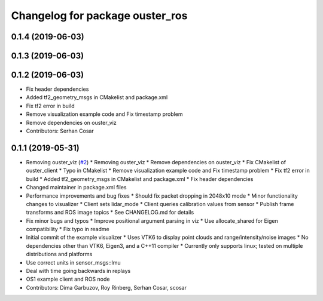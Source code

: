 ^^^^^^^^^^^^^^^^^^^^^^^^^^^^^^^^
Changelog for package ouster_ros
^^^^^^^^^^^^^^^^^^^^^^^^^^^^^^^^

0.1.4 (2019-06-03)
------------------

0.1.3 (2019-06-03)
------------------

0.1.2 (2019-06-03)
------------------
* Fix header dependencies
* Added tf2_geometry_msgs in CMakelist and package.xml
* Fix tf2 error in build
* Remove visualization example code and Fix timestamp problem
* Remove dependencies on ouster_viz
* Contributors: Serhan Cosar

0.1.1 (2019-05-31)
------------------
* Removing ouster_viz (`#2 <https://github.com/LCAS/ouster_example/issues/2>`_)
  * Removing ouster_viz
  * Remove dependencies on ouster_viz
  * Fix CMakelist of ouster_client
  * Typo in CMakelist
  * Remove visualization example code and Fix timestamp problem
  * Fix tf2 error in build
  * Added tf2_geometry_msgs in CMakelist and package.xml
  * Fix header dependencies
* Changed maintainer in package.xml files
* Performance improvements and bug fixes
  * Should fix packet dropping in 2048x10 mode
  * Minor functionality changes to visualizer
  * Client sets lidar_mode
  * Client queries calibration values from sensor
  * Publish frame transforms and ROS image topics
  * See CHANGELOG.md for details
* Fix minor bugs and typos
  * Improve positional argument parsing in viz
  * Use allocate_shared for Eigen compatibility
  * Fix typo in readme
* Initial commit of the example visualizer
  * Uses VTK6 to display point clouds and range/intensity/noise images
  * No dependencies other than VTK6, Eigen3, and a C++11 compiler
  * Currently only supports linux; tested on multiple distributions and platforms
* Use correct units in sensor_msgs::Imu
* Deal with time going backwards in replays
* OS1 example client and ROS node
* Contributors: Dima Garbuzov, Roy Rinberg, Serhan Cosar, scosar
